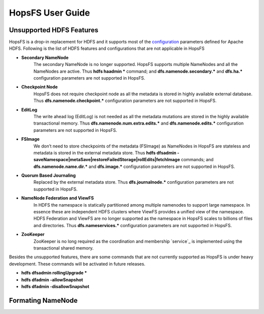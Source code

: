 HopsFS User Guide
=================

Unsupported HDFS Features
-------------------------

HopsFS is a drop-in replacement for HDFS and it supports most of the `configuration`_ parameters defined for Apache HDFS. Following is the list of HDFS features and configurations that are not applicable in HopsFS

.. _configuration: http://hadoop.apache.org/docs/current/hadoop-project-dist/hadoop-hdfs/hdfs-default.xml

* **Secondary NameNode**
	The secondary NameNode is no longer supported. HopsFS supports multiple NameNodes and all the NameNodes are active. Thus **hdfs haadmin *** command; and **dfs.namenode.secondary.*** and **dfs.ha.*** configuration parameters are not supported in HopsFS.
* **Checkpoint Node**
    HopsFS does not require checkpoint node as all the metadata is stored in highly available external database. Thus **dfs.namenode.checkpoint.*** configuration parameters are not supported in HopsFS.
* **EditLog**
	The write ahead log (EditLog) is not needed as all the metadata mutations are stored in the highly available transactional memory. Thus **dfs.namenode.num.extra.edits.*** and **dfs.namenode.edits.*** configuration parameters are not supported in HopsFS.
* **FSImage** 
	We don’t need to store checkpoints of the metadata (FSImage) as NameNodes in HopsFS are stateless and metadata is stored in the external metadata store. Thus **hdfs dfsadmin -saveNamespace|metaSave|restoreFailedStorage|rollEdits|fetchImage** commands; and **dfs.namenode.name.dir.*** and **dfs.image.*** configuration parameters are not supported in HopsFS.
* **Quorum Based Journaling**
	Replaced by the external metadata store. Thus **dfs.journalnode.*** configuration parameters are not supported in HopsFS.
* **NameNode Federation and ViewFS**
	In HDFS the namespace is statically partitioned among multiple namenodes to support large namespace. In essence these are independent HDFS clusters where ViewFS provides a unified view of the namespace. HDFS Federation and ViewFS are no longer supported as the namespace in HopsFS scales to billions of files and directories. Thus **dfs.nameservices.*** configuration parameters are not supported in HopsFS.
* **ZooKeeper**
	ZooKeeper is no long required as the coordination and membership `service`_ is implemented using the transactional shared memory. 
	

Besides the unsupported features, there are some commands that are not currently supported as HopsFS is under heavy development. These commands will be activated in future releases. 

* **hdfs dfsadmin rollingUpgrade ***
* **hdfs dfadmin -allowSnapshot**
* **hdfs dfadmin -disallowSnapshot**





Formating NameNode
------------------
